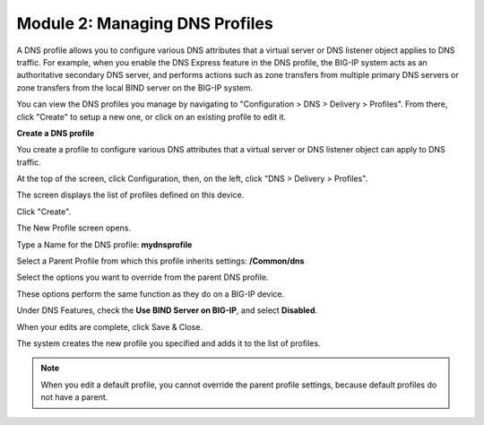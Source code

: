 Module 2: Managing DNS Profiles
~~~~~~~~~~~~~~~~~~~~~~~~~~~~~~~

A DNS profile allows you to configure various DNS attributes that a virtual server or DNS listener object applies to DNS traffic. For example, when you enable the DNS Express feature in the DNS profile, the BIG-IP system acts as an authoritative secondary DNS server, and performs actions such as zone transfers from multiple primary DNS servers or zone transfers from the local BIND server on the BIG-IP system.

You can view the DNS profiles you manage by navigating to "Configuration > DNS > Delivery > Profiles". From there, click "Create" to setup a new one, or click on an existing profile to edit it.

**Create a DNS profile**

You create a profile to configure various DNS attributes that a virtual server or DNS listener object can apply to DNS traffic.

At the top of the screen, click Configuration, then, on the left, click "DNS > Delivery > Profiles".

The screen displays the list of profiles defined on this device.

Click "Create".

The New Profile screen opens.

Type a Name for the DNS profile: **mydnsprofile**

Select a Parent Profile from which this profile inherits settings: **/Common/dns**

|image11|

Select the options you want to override from the parent DNS profile.

These options perform the same function as they do on a BIG-IP device.

Under DNS Features, check the **Use BIND Server on BIG-IP**, and select **Disabled**.

|image12|

When your edits are complete, click Save & Close.

The system creates the new profile you specified and adds it to the list of profiles.

.. NOTE::
	 When you edit a default profile, you cannot override the parent profile settings, because default profiles do not have a parent.


.. |image11| image:: media/image12.png
   :width: 5.76250in
   :height: 4.75833in
.. |image12| image:: media/image13.png
   :width: 5.39583in
   :height: 5.36250in